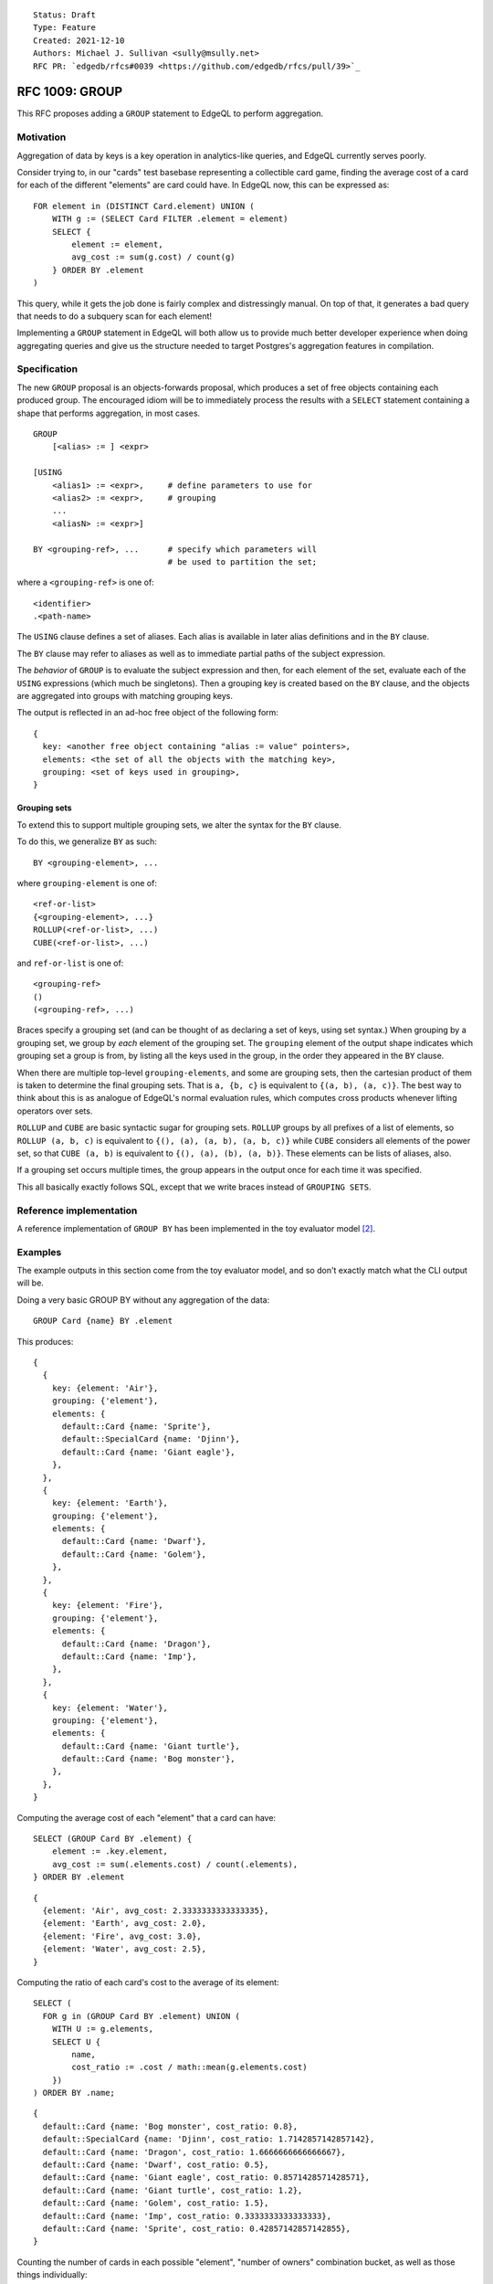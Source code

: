 ::

    Status: Draft
    Type: Feature
    Created: 2021-12-10
    Authors: Michael J. Sullivan <sully@msully.net>
    RFC PR: `edgedb/rfcs#0039 <https://github.com/edgedb/rfcs/pull/39>`_

===============
RFC 1009: GROUP
===============

This RFC proposes adding a ``GROUP`` statement to EdgeQL to
perform aggregation.


Motivation
==========

Aggregation of data by keys is a key operation in analytics-like
queries, and EdgeQL currently serves poorly.

Consider trying to, in our "cards" test basebase representing a
collectible card game, finding the average cost of a card for each of
the different "elements" are card could have. In EdgeQL now, this can
be expressed as::

  FOR element in (DISTINCT Card.element) UNION (
      WITH g := (SELECT Card FILTER .element = element)
      SELECT {
          element := element,
          avg_cost := sum(g.cost) / count(g)
      } ORDER BY .element
  )

This query, while it gets the job done is fairly complex and
distressingly manual. On top of that, it generates a bad query that
needs to do a subquery scan for each element!

Implementing a ``GROUP`` statement in EdgeQL will both allow us to
provide much better developer experience when doing aggregating
queries and give us the structure needed to target Postgres's
aggregation features in compilation.


Specification
=============

The new ``GROUP`` proposal is an objects-forwards proposal,
which produces a set of free objects containing each produced
group. The encouraged idiom will be to immediately process the results
with a ``SELECT`` statement containing a shape that performs
aggregation, in most cases.

::

   GROUP
       [<alias> := ] <expr>

   [USING
       <alias1> := <expr>,     # define parameters to use for
       <alias2> := <expr>,     # grouping
       ...
       <aliasN> := <expr>]

   BY <grouping-ref>, ...      # specify which parameters will
                               # be used to partition the set;

where a ``<grouping-ref>`` is one of::

  <identifier>
  .<path-name>


The ``USING`` clause defines a set of aliases. Each alias is available in
later alias definitions and in the ``BY`` clause.

The ``BY`` clause may refer to aliases as well as to immediate partial
paths of the subject expression.


The *behavior* of ``GROUP`` is to evaluate the subject expression and
then, for each element of the set, evaluate each of the ``USING``
expressions (which much be singletons). Then a grouping key is created
based on the ``BY`` clause, and the objects are aggregated into groups
with matching grouping keys.

The output is reflected in an ad-hoc free object of the following form::

  {
    key: <another free object containing "alias := value" pointers>,
    elements: <the set of all the objects with the matching key>,
    grouping: <set of keys used in grouping>,
  }


Grouping sets
-------------

To extend this to support multiple grouping sets, we alter the syntax for the
``BY`` clause.

To do this, we generalize ``BY`` as such::

  BY <grouping-element>, ...

where ``grouping-element`` is one of::

  <ref-or-list>
  {<grouping-element>, ...}
  ROLLUP(<ref-or-list>, ...)
  CUBE(<ref-or-list>, ...)

and ``ref-or-list`` is one of::

  <grouping-ref>
  ()
  (<grouping-ref>, ...)


Braces specify a grouping set (and can be thought of as declaring
a set of keys, using set syntax.)
When grouping by a grouping set, we group by *each* element of the
grouping set.
The ``grouping`` element of the output shape indicates
which grouping set a group is from, by listing all the keys used in
the group, in the order they appeared in the ``BY`` clause.

When there are multiple top-level ``grouping-elements``, and some are
grouping sets, then the cartesian product of them is taken to determine
the final grouping sets. That is ``a, {b, c}`` is equivalent
to ``{(a, b), (a, c)}``. The best way to think about this is as analogue
of EdgeQL's normal evaluation rules, which computes cross products
whenever lifting operators over sets.


``ROLLUP`` and ``CUBE`` are basic syntactic sugar for grouping sets.
``ROLLUP`` groups by all prefixes of a list of elements, so
``ROLLUP (a, b, c)`` is equivalent to
``{(), (a), (a, b), (a, b, c)}`` while ``CUBE``
considers all elements of the power set, so that
``CUBE (a, b)`` is equivalent to ``{(), (a), (b), (a, b)}``.
These elements can be lists of aliases, also.

If a grouping set occurs multiple times, the group appears in the output
once for each time it was specified.

This all basically exactly follows SQL, except that we write braces
instead of ``GROUPING SETS``.


Reference implementation
========================

A reference implementation of ``GROUP BY`` has been implemented in the
toy evaluator model [2]_.

Examples
========

The example outputs in this section come from the toy evaluator model,
and so don't exactly match what the CLI output will be.

Doing a very basic GROUP BY without any aggregation of the data::

  GROUP Card {name} BY .element

This produces::

  {
    {
      key: {element: 'Air'},
      grouping: {'element'},
      elements: {
	default::Card {name: 'Sprite'},
	default::SpecialCard {name: 'Djinn'},
	default::Card {name: 'Giant eagle'},
      },
    },
    {
      key: {element: 'Earth'},
      grouping: {'element'},
      elements: {
	default::Card {name: 'Dwarf'},
	default::Card {name: 'Golem'},
      },
    },
    {
      key: {element: 'Fire'},
      grouping: {'element'},
      elements: {
	default::Card {name: 'Dragon'},
	default::Card {name: 'Imp'},
      },
    },
    {
      key: {element: 'Water'},
      grouping: {'element'},
      elements: {
	default::Card {name: 'Giant turtle'},
	default::Card {name: 'Bog monster'},
      },
    },
  }


Computing the average cost of each "element" that a card can have::

  SELECT (GROUP Card BY .element) {
      element := .key.element,
      avg_cost := sum(.elements.cost) / count(.elements),
  } ORDER BY .element

::

  {
    {element: 'Air', avg_cost: 2.3333333333333335},
    {element: 'Earth', avg_cost: 2.0},
    {element: 'Fire', avg_cost: 3.0},
    {element: 'Water', avg_cost: 2.5},
  }

Computing the ratio of each card's cost to the average of its element::

  SELECT (
    FOR g in (GROUP Card BY .element) UNION (
      WITH U := g.elements,
      SELECT U {
          name,
          cost_ratio := .cost / math::mean(g.elements.cost)
      })
  ) ORDER BY .name;

::

  {
    default::Card {name: 'Bog monster', cost_ratio: 0.8},
    default::SpecialCard {name: 'Djinn', cost_ratio: 1.7142857142857142},
    default::Card {name: 'Dragon', cost_ratio: 1.6666666666666667},
    default::Card {name: 'Dwarf', cost_ratio: 0.5},
    default::Card {name: 'Giant eagle', cost_ratio: 0.8571428571428571},
    default::Card {name: 'Giant turtle', cost_ratio: 1.2},
    default::Card {name: 'Golem', cost_ratio: 1.5},
    default::Card {name: 'Imp', cost_ratio: 0.3333333333333333},
    default::Card {name: 'Sprite', cost_ratio: 0.42857142857142855},
  }

Counting the number of cards in each possible "element", "number of
owners" combination bucket, as well as those things individually::

  SELECT (
    GROUP Card
	USING nowners := count(.owners)
    BY CUBE (.element, nowners)
  ) {
      key: {element, nowners},
      num := count(.elements),
      grouping
  }
  ORDER BY array_agg((SELECT _ := .grouping ORDER BY _))
  THEN .key.element THEN .key.nowners;

::

  {
    {key: {element: {}, nowners: {}}, num: 9, grouping: {}},
    {key: {element: 'Air', nowners: {}}, num: 3, grouping: {'element'}},
    {key: {element: 'Earth', nowners: {}}, num: 2, grouping: {'element'}},
    {key: {element: 'Fire', nowners: {}}, num: 2, grouping: {'element'}},
    {key: {element: 'Water', nowners: {}}, num: 2, grouping: {'element'}},
    {
      key: {element: 'Air', nowners: 2},
      num: 3,
      grouping: {'element', 'nowners'},
    },
    {
      key: {element: 'Earth', nowners: 2},
      num: 1,
      grouping: {'element', 'nowners'},
    },
    {
      key: {element: 'Earth', nowners: 3},
      num: 1,
      grouping: {'element', 'nowners'},
    },
    {
      key: {element: 'Fire', nowners: 1},
      num: 1,
      grouping: {'element', 'nowners'},
    },
    {
      key: {element: 'Fire', nowners: 2},
      num: 1,
      grouping: {'element', 'nowners'},
    },
    {
      key: {element: 'Water', nowners: 4},
      num: 2,
      grouping: {'element', 'nowners'},
    },
    {key: {element: {}, nowners: 1}, num: 1, grouping: {'nowners'}},
    {key: {element: {}, nowners: 2}, num: 5, grouping: {'nowners'}},
    {key: {element: {}, nowners: 3}, num: 1, grouping: {'nowners'}},
    {key: {element: {}, nowners: 4}, num: 2, grouping: {'nowners'}},
  }

Comparison with SQL
===================

In SQL, ``GROUP BY`` is a clause that may be applied to ``SELECT``,
not a standalone statement. SQL ``GROUP BY`` changes the meaning
of the statement such that aggregate functions are computed across
all rows in a *group*, rather than across all rows. Additionally,
it requires all columns other than the grouped keys to be referenced
only as arguments to aggregate functions.

We want our ``GROUP`` to be more flexible than SQL's. Since we support
sets as a first class object, we directly expose the groups as a set,
which is output as an element of a free shape. This allows directly
outputting the full groups, as well as more complex queries such as
the "ratio of each card's cost" example above.

The big advantage of our ``GROUP`` is that all of the results are
exposed in ways which are idiomatic to the language and easily
composable.


Implementation notes
--------------------

The increased flexibility comes with a downside, however, which is that
mapping our ``GROUP`` to SQL's may be difficult.

In basic, common cases, where the result of the ``GROUP`` is
immediately consumed by a shape that uses ``.elements`` only in the
argument to aggregates, we should be able to directly take advantage
of SQL ``GROUP BY`` with little drama.

In the case where a ``GROUP`` is directly presented to the output, we
should also be able to use SQL ``GROUP BY`` without much trouble,
since ``array_agg``, used to produce our serialized output, is an
aggregate function.

That is also the core of an implementation strategy for the "general
case" of ``GROUP`` that I am fairly confident is reasonably
implementable: use ``array_agg`` in the SQL ``GROUP BY`` and treat it
as a materialized computed set.

We've discussed using window functions to implement the general
case. We'll need to dicuss this more, but after looking at the docs,
it's not obvious to me how that would work in general. It might be
doable for certain cases, like the "ratio of each card's cost"
example?

I think using window functions in the "fully general" case can't work,
since they don't seem to support grouping sets?


Backwards Compatibility
=======================

``BY`` needs to be made into a reserved keyword in order for the
``USING`` clause to permit a trailing comma. (Otherwise we can't
distinguish between the start of the ``BY`` clause and the definition
of an alias named ``BY`` at one token of lookahead.)

``GROUP`` is already a reserved keyword in the implementation.

Security Implications
=====================

There are no security implications.

Rejected Alternative Ideas
==========================

Non-shape based GROUP BY
------------------------

The initial recent proposal, heavily inspired by the original deleted
EdgeQL ``GROUP BY`` [1]_, was (approximately)::

  GROUP
      [<alias> := ] <expr>

  BY
      <alias1> := <expr>,     # define parameters to use for
      <alias2> := <expr>,     # grouping
      ...
      <aliasN> := <expr>

  [USING <alias>, ... ]       # specify which parameters will
                              # be used to partition the set;
                              # if unspecified, use all aliases declared in BY

  UNION
      <expr>                  # map every grouped set onto a result set,
                              # merging them all with a UNION ALL
                              # (or UNION for Objects)

In this proposal, the ``BY`` clause acts like the ``USING`` clause
above, and ``USING`` acts like ``BY``, except only can refer to
aliases, and can be omitted, in which case it is considered to group
by every alias.

Instead of producing a free object automatically, the output is
produced by an explicit ``UNION`` clause. Within the ``UNION`` clause,
the aliases from the ``BY`` clause are bound to the grouping columns
and the subject alias is bound to the *set* containing all the
elements in the group.
(The subject alias may be omitted if the subject expression is a
simple set name reference, in which case that name is also used as the
alias.)

This is a solid and reasonable design, though I'm sure we could argue
about the syntax for a while.

One key difference with the main proposal is that is essentially
orthogonal to other language features. This would make it well suited
when presenting a core calculus for EdgeDB, for example, since it can
be considered in isolation, while the shape based proposal depends on
free objects and arrays. The shape-based version can easily be
implemented in terms of this one.

That said, this is also its disadvantage: the shape-based version fits
in nicer with the language and better leverages the other features it
has.

The implementation of GROUP actually operates by implementing this
version and then desugaring the shape-based version into it.

(One other annoying issue with this approach is because of the
presence of UNION in the expression grammar, either we need to use a
different keyword for UNION (like INTO), or the BY clauses need to be
FOR iterator style restricted expressions. Indeed it was while
considering this that we came upon that solution for FOR.)


Doubly nested shape output
--------------------------

One proposal considered was to produce output in a *doubly* nested
form, with the outer grouping done by grouping set, like so::

  {
      grouping: <set of keys used in grouping>,
      group: {
          key: <another free object containing "alias := value" pointers>,
          elements: <the set of all the objects with the matching key>,
      },
  }


This has the advantage that it fully leans into shapes and
conveniently organizes the data when using grouping sets.

Unfortunately it significantly complicates the common case of having
only a single grouping set, and I believe would require a second outer
GROUP BY to implement.

It is pretty straightforward to get this behavior when desired, though
by performing another outer GROUP BY.


Shape based BY CLAUSE
---------------------

Another proposal is to have a shape-based BY clause, something like::

  group User { first := .name[0] }
  by { age, first }


Colin can write some more here, if he'd like.

I think this was intended to be separate grouping sets for ``age`` and
``first``, though you could also imagine it being grouping on both.

This was decided against because it felt like a needless abuse of
shape-like syntax and because it prevents grouping on scalar types
without wrapping them in a free object.


Other formats for grouping
--------------------------

Initial versions of this proposal had the ``grouping`` field as an
array instead of a set.

The advantage of approach is that it is easy to compare arrays for
equality, to order by arrays, and group by an array.

The disadvantage is that we are a set-based language, and it is
somewhat incongrous to directly produce an array
instead. Additionally, an array needs to have some sort of fixed
ordering, which users would need to occasionally reason about
(probably ordered by first appearance in the ``BY`` clause).

To support this decision, we need to add a set equality
operator (for comparing against ``grouping``) and an easy way
to sort (for producing something we can group or order by
in a less cumbersome way than
``array_agg((SELECT _ := .grouping ORDER BY _))``.

Another released option would be to have it be a set, but to specify
an order for the set, so that it could be used in an ``array_agg``
without needing to sort it explicitly. This was felt to be a departure
from our normal semantics, so we aren't specifying that. (The
implementation does still work that way, though.)


.. [1] https://github.com/edgedb/edgedb/issues/104#issuecomment-344307260

.. [2] https://github.com/edgedb/edgedb/tree/group-proposal
